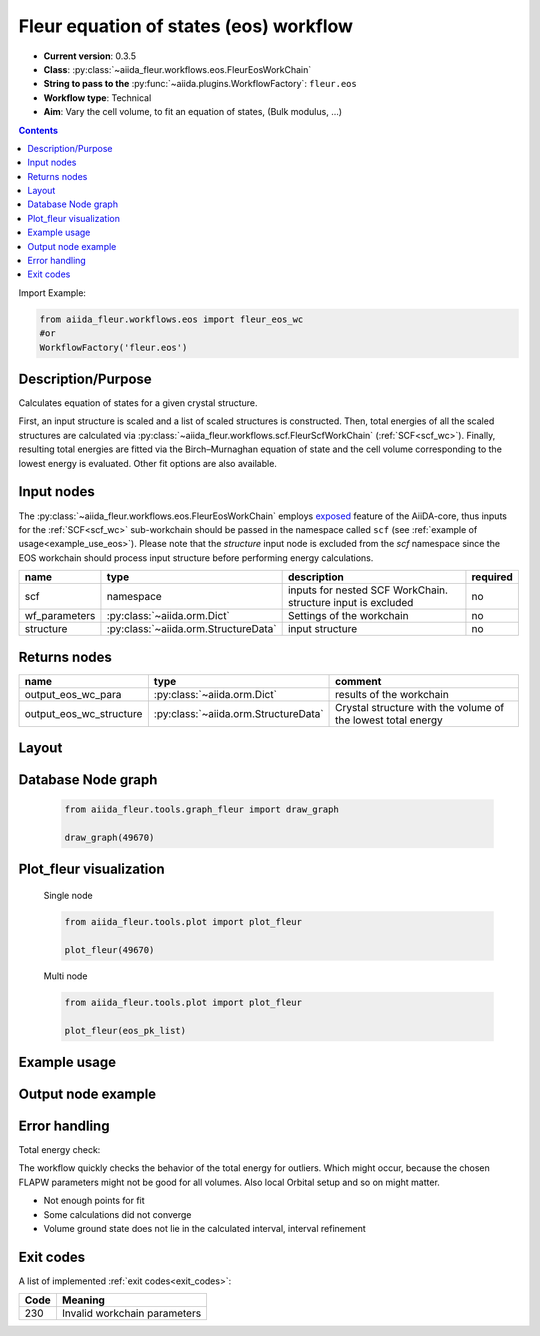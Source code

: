 .. _eos_wc:

Fleur equation of states (eos) workflow
---------------------------------------

* **Current version**: 0.3.5
* **Class**: :py:class:`~aiida_fleur.workflows.eos.FleurEosWorkChain`
* **String to pass to the** :py:func:`~aiida.plugins.WorkflowFactory`: ``fleur.eos``
* **Workflow type**:  Technical
* **Aim**: Vary the cell volume, to fit an equation of states, (Bulk modulus, ...)

.. contents::

Import Example:

.. code-block:: python

    from aiida_fleur.workflows.eos import fleur_eos_wc
    #or
    WorkflowFactory('fleur.eos')

Description/Purpose
^^^^^^^^^^^^^^^^^^^

Calculates equation of states for a given crystal structure.

First, an input structure is scaled and a list of scaled structures is constructed.
Then, total energies of all the scaled structures are calculated via
:py:class:`~aiida_fleur.workflows.scf.FleurScfWorkChain` (:ref:`SCF<scf_wc>`). Finally,
resulting total energies are fitted via the Birch–Murnaghan
equation of state and the cell volume corresponding to the lowest energy is evaluated.
Other fit options are also available.


.. _exposed: https://aiida.readthedocs.io/projects/aiida-core/en/latest/working/workflows.html#working-workchains-expose-inputs-outputs

Input nodes
^^^^^^^^^^^
The :py:class:`~aiida_fleur.workflows.eos.FleurEosWorkChain` employs
`exposed`_ feature of the AiiDA-core, thus inputs for the
:ref:`SCF<scf_wc>` sub-workchain should be passed in the namespace called
``scf`` (see :ref:`example of usage<example_use_eos>`). Please note that the `structure` input node
is excluded from the `scf` namespace since the EOS workchain should process input structure before
performing energy calculations.

+-----------------+--------------------------------------+------------------------------------------------------------------+----------+
| name            | type                                 | description                                                      | required |
+=================+======================================+==================================================================+==========+
| scf             | namespace                            | inputs for nested SCF WorkChain. structure input is excluded     | no       |
+-----------------+--------------------------------------+------------------------------------------------------------------+----------+
| wf_parameters   | :py:class:`~aiida.orm.Dict`          | Settings of the workchain                                        | no       |
+-----------------+--------------------------------------+------------------------------------------------------------------+----------+
| structure       | :py:class:`~aiida.orm.StructureData` | input structure                                                  | no       |
+-----------------+--------------------------------------+------------------------------------------------------------------+----------+

Returns nodes
^^^^^^^^^^^^^

+-------------------------+----------------------------------------+--------------------------------------------------------------+
| name                    | type                                   | comment                                                      |
+=========================+========================================+==============================================================+
| output_eos_wc_para      | :py:class:`~aiida.orm.Dict`            | results of the workchain                                     |
+-------------------------+----------------------------------------+--------------------------------------------------------------+
| output_eos_wc_structure | :py:class:`~aiida.orm.StructureData`   | Crystal structure with the volume of the lowest total energy |
+-------------------------+----------------------------------------+--------------------------------------------------------------+

Layout
^^^^^^
  .. figure:: /images/Workchain_charts_eos_wc.png
    :width: 50 %
    :align: center

Database Node graph
^^^^^^^^^^^^^^^^^^^
  .. code-block:: python

    from aiida_fleur.tools.graph_fleur import draw_graph

    draw_graph(49670)

  .. figure:: /images/eos_49670.pdf
    :width: 100 %
    :align: center

Plot_fleur visualization
^^^^^^^^^^^^^^^^^^^^^^^^
  Single node

  .. code-block:: python

    from aiida_fleur.tools.plot import plot_fleur

    plot_fleur(49670)

  .. figure:: /images/plot_fleur_eos_sn.png
    :width: 60 %
    :align: center

  Multi node

  .. code-block:: python

    from aiida_fleur.tools.plot import plot_fleur

    plot_fleur(eos_pk_list)

  .. figure:: /images/plot_fleur_eos_mn.png
    :width: 60 %
    :align: center


.. _example_use_eos:

Example usage
^^^^^^^^^^^^^
   .. literalinclude:: code/tutorial_submit_eos.py


Output node example
^^^^^^^^^^^^^^^^^^^
  .. include:: /images/eos_wc_outputnode.py
     :literal:

Error handling
^^^^^^^^^^^^^^

Total energy check:

The workflow quickly checks the behavior of the total energy for outliers.
Which might occur, because the chosen FLAPW parameters might not be good for
all volumes. Also local Orbital setup and so on might matter.

* Not enough points for fit
* Some calculations did not converge
* Volume ground state does not lie in the calculated interval, interval refinement

Exit codes
^^^^^^^^^^

A list of implemented :ref:`exit codes<exit_codes>`:

+------+------------------------------------------------------------------------------------------+
| Code | Meaning                                                                                  |
+======+==========================================================================================+
| 230  | Invalid workchain parameters                                                             |
+------+------------------------------------------------------------------------------------------+
